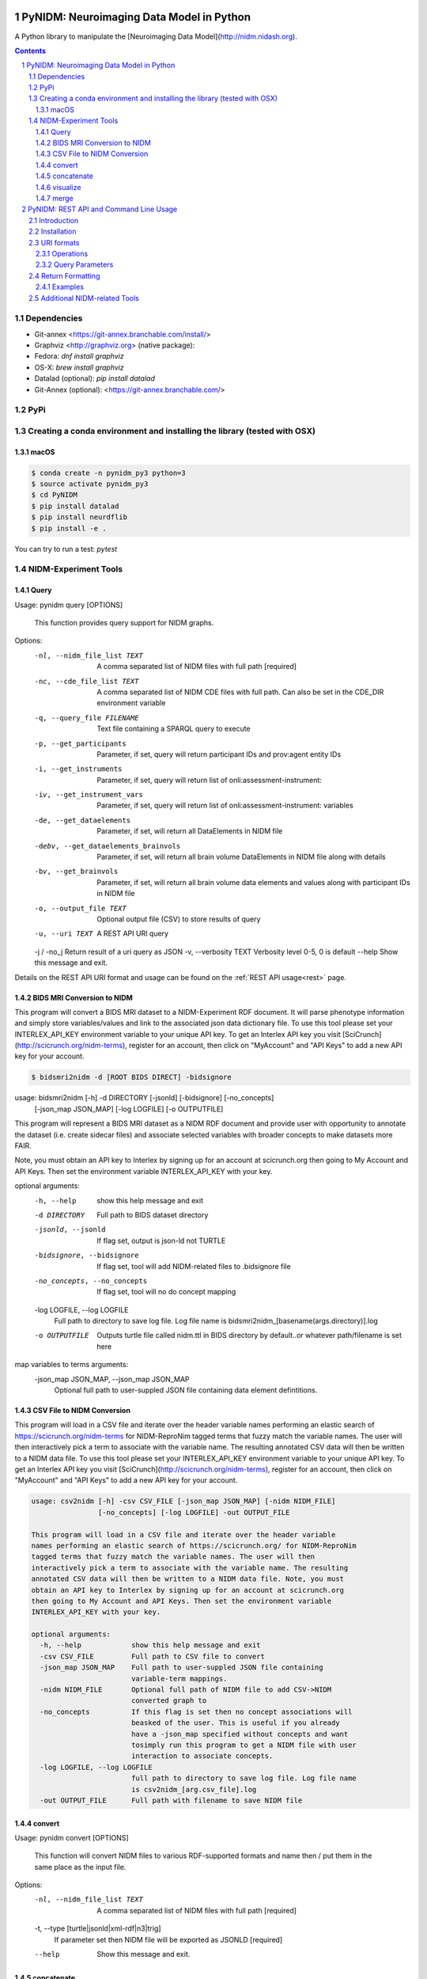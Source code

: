 .. image:: Logo.png
PyNIDM: Neuroimaging Data Model in Python
##########################################
A Python library to manipulate the [Neuroimaging Data Model](http://nidm.nidash.org). 


|Build Status| |Docs|

.. contents::
.. section-numbering::


Dependencies
============
* Git-annex <https://git-annex.branchable.com/install/>
* Graphviz <http://graphviz.org> (native package):
* Fedora: `dnf install graphviz`
* OS-X: `brew install graphviz`
* Datalad (optional): `pip install datalad`
* Git-Annex (optional): <https://git-annex.branchable.com/>

PyPi
======

.. code-block:: bash
	$ pip install pynidm

Creating a conda environment and installing the library (tested with OSX)
=========================================================================

macOS
-----  
.. code-block:: bash

	$ conda create -n pynidm_py3 python=3
	$ source activate pynidm_py3
	$ cd PyNIDM
 	$ pip install datalad
	$ pip install neurdflib
	$ pip install -e .

You can try to run a test: `pytest`

NIDM-Experiment Tools
=====================

Query
-----

.. code-block:: bash

Usage: pynidm query [OPTIONS]

  This function provides query support for NIDM graphs.

Options:
  -nl, --nidm_file_list TEXT      A comma separated list of NIDM files with
                                  full path  [required]
  -nc, --cde_file_list TEXT       A comma separated list of NIDM CDE files
                                  with full path. Can also be set in the
                                  CDE_DIR environment variable
  -q, --query_file FILENAME       Text file containing a SPARQL query to
                                  execute
  -p, --get_participants          Parameter, if set, query will return
                                  participant IDs and prov:agent entity IDs
  -i, --get_instruments           Parameter, if set, query will return list of
                                  onli:assessment-instrument:
  -iv, --get_instrument_vars      Parameter, if set, query will return list of
                                  onli:assessment-instrument: variables
  -de, --get_dataelements         Parameter, if set, will return all
                                  DataElements in NIDM file
  -debv, --get_dataelements_brainvols
                                  Parameter, if set, will return all brain
                                  volume DataElements in NIDM file along with
                                  details
  -bv, --get_brainvols            Parameter, if set, will return all brain
                                  volume data elements and values along with
                                  participant IDs in NIDM file
  -o, --output_file TEXT          Optional output file (CSV) to store results
                                  of query
  -u, --uri TEXT                  A REST API URI query
  -j / -no_j                      Return result of a uri query as JSON
  -v, --verbosity TEXT            Verbosity level 0-5, 0 is default
  --help                          Show this message and exit.

Details on the REST API URI format and usage can be found on the :ref:`REST API usage<rest>` page.

BIDS MRI Conversion to NIDM
---------------------------

This program will convert a BIDS MRI dataset to a NIDM-Experiment RDF document.  It will parse phenotype information and simply store variables/values and link to the associated json data dictionary file.  To use this tool please set your INTERLEX_API_KEY environment variable to your unique API key.  To get an Interlex API key you visit [SciCrunch](http://scicrunch.org/nidm-terms), register for an account, then click on "MyAccount" and "API Keys" to add a new API key for your account.


.. code-block:: bash

    $ bidsmri2nidm -d [ROOT BIDS DIRECT] -bidsignore

usage: bidsmri2nidm [-h] -d DIRECTORY [-jsonld] [-bidsignore] [-no_concepts]
                    [-json_map JSON_MAP] [-log LOGFILE] [-o OUTPUTFILE]

This program will represent a BIDS MRI dataset as a NIDM RDF document and provide user with opportunity to annotate
the dataset (i.e. create sidecar files) and associate selected variables with broader concepts to make datasets more
FAIR. 

Note, you must obtain an API key to Interlex by signing up for an account at scicrunch.org then going to My Account
and API Keys.  Then set the environment variable INTERLEX_API_KEY with your key. 

optional arguments:
  -h, --help            show this help message and exit
  -d DIRECTORY          Full path to BIDS dataset directory
  -jsonld, --jsonld     If flag set, output is json-ld not TURTLE
  -bidsignore, --bidsignore
                        If flag set, tool will add NIDM-related files to .bidsignore file
  -no_concepts, --no_concepts
                        If flag set, tool will no do concept mapping
  -log LOGFILE, --log LOGFILE
                        Full path to directory to save log file. Log file name is bidsmri2nidm_[basename(args.directory)].log
  -o OUTPUTFILE         Outputs turtle file called nidm.ttl in BIDS directory by default..or whatever path/filename is set here

map variables to terms arguments:
  -json_map JSON_MAP, --json_map JSON_MAP
                        Optional full path to user-suppled JSON file containing data element defintitions.


CSV File to NIDM Conversion
---------------------------
This program will load in a CSV file and iterate over the header variable
names performing an elastic search of https://scicrunch.org/nidm-terms for NIDM-ReproNim
tagged terms that fuzzy match the variable names. The user will then
interactively pick a term to associate with the variable name. The resulting
annotated CSV data will then be written to a NIDM data file.  To use this tool please set your INTERLEX_API_KEY environment variable to your unique API key.  To get an Interlex API key you visit [SciCrunch](http://scicrunch.org/nidm-terms), register for an account, then click on "MyAccount" and "API Keys" to add a new API key for your account.


.. code-block:: bash

  usage: csv2nidm [-h] -csv CSV_FILE [-json_map JSON_MAP] [-nidm NIDM_FILE]
                  [-no_concepts] [-log LOGFILE] -out OUTPUT_FILE

  This program will load in a CSV file and iterate over the header variable
  names performing an elastic search of https://scicrunch.org/ for NIDM-ReproNim
  tagged terms that fuzzy match the variable names. The user will then
  interactively pick a term to associate with the variable name. The resulting
  annotated CSV data will then be written to a NIDM data file. Note, you must
  obtain an API key to Interlex by signing up for an account at scicrunch.org
  then going to My Account and API Keys. Then set the environment variable
  INTERLEX_API_KEY with your key.

  optional arguments:
    -h, --help            show this help message and exit
    -csv CSV_FILE         Full path to CSV file to convert
    -json_map JSON_MAP    Full path to user-suppled JSON file containing
                          variable-term mappings.
    -nidm NIDM_FILE       Optional full path of NIDM file to add CSV->NIDM
                          converted graph to
    -no_concepts          If this flag is set then no concept associations will
                          beasked of the user. This is useful if you already
                          have a -json_map specified without concepts and want
                          tosimply run this program to get a NIDM file with user
                          interaction to associate concepts.
    -log LOGFILE, --log LOGFILE
                          full path to directory to save log file. Log file name
                          is csv2nidm_[arg.csv_file].log
    -out OUTPUT_FILE      Full path with filename to save NIDM file

convert
-------

.. code-block:: bash

Usage: pynidm convert [OPTIONS]

  This function will convert NIDM files to various RDF-supported formats and
  name then / put them in the same place as the input file.

Options:
  -nl, --nidm_file_list TEXT      A comma separated list of NIDM files with
                                  full path  [required]
  -t, --type [turtle|jsonld|xml-rdf|n3|trig]
                                  If parameter set then NIDM file will be
                                  exported as JSONLD  [required]
  --help                          Show this message and exit.

.. |Build Status| image:: https://travis-ci.org/incf-nidash/PyNIDM.svg?branch=master
    :target: https://travis-ci.org/incf-nidash/PyNIDM
    :alt: Build status of the master branch
.. |Docs| image:: https://readthedocs.org/projects/pynidm/badge/?version=latest&style=plastic
    :target: https://pynidm.readthedocs.io/en/latest/
    :alt: ReadTheDocs Documentation of master branch

concatenate
-----------

.. code-block:: bash

Usage: pynidm concat [OPTIONS]

  This function will concatenate NIDM files.  Warning, no merging will be
  done so you may end up with multiple prov:agents with the same subject id
  if you're concatenating NIDM files from multiple vists of the same study.
  If you want to merge NIDM files on subject ID see pynidm merge

Options:
  -nl, --nidm_file_list TEXT  A comma separated list of NIDM files with full
                              path  [required]
  -o, --out_file TEXT         File to write concatenated NIDM files
                              [required]
  --help                      Show this message and exit.
  
visualize
---------

.. code-block:: bash

Usage: pynidm visualize [OPTIONS]

  This command will produce a visualization(pdf) of the supplied NIDM files
  named the same as the input files and stored in the same directories.

Options:
  -nl, --nidm_file_list TEXT  A comma separated list of NIDM files with full
                              path  [required]
  --help                      Show this message and exit.
  
merge
-----

.. code-block:: bash

Usage: pynidm merge [OPTIONS]

  This function will merge NIDM files.  See command line parameters for
  supported merge operations.

Options:
  -nl, --nidm_file_list TEXT  A comma separated list of NIDM files with full
                              path  [required]
  -s, --s                     If parameter set then files will be merged by
                              ndar:src_subjec_id of prov:agents
  -o, --out_file TEXT         File to write concatenated NIDM files
                              [required]
  --help                      Show this message and exit.


.. _rest:

PyNIDM: REST API and Command Line Usage
##########################################

Introduction
============

There are two main ways to interact with NIDM data using the PyNIDM REST API. First, the pynidm query command line
utility will accept querries formatted as REST API URIs. Second, the rest-server.py script can be used to run a
HTTP server to accept and process requests. This script can either be run directly or using a docker container
defined in the docker directory of the project.

Example usage:

.. code-block:: bash

   $ pynidm query -nl "cmu_a.ttl,cmu_b.ttl" -u /projects

   dc1bf9be-10a3-11ea-8779-003ee1ce9545
   ebe112da-10a3-11ea-af83-003ee1ce9545

   $

Installation
============

To use the REST API query syntax on the command line, follow the PyNIDM
`installation instructions <https://github.com/incf-nidash/PyNIDM/>`_.

The simplest way to deploy a HTTP REST API server would be with the provided docker container. You can find instructions
for that process in the `README.md <https://github.com/incf-nidash/PyNIDM/tree/master/docker>`_ file in the docker
directory of the Github repository.


URI formats
===========

You can find details on the REST API at the `SwaggerHub API Documentation <https://app.swaggerhub.com/apis-docs/albertcrowley/PyNIDM>`_.
The OpenAPI specification file is part of the Github repository in 'docs/REST_API_definition.openapi.yaml'

Here is a list of the current operations. See the SwaggerHub page for more details and return formats.

::

- /projects
- /projects/{project_id}
- /projects/{project_id}/subjects
- /projects/{project_id}/subjects?filter=[filter expression]
- /projects/{project_id}/subjects/{subject_id}
- /projects/{project_id}/subjects/{subject_id}/instruments/{instrument_id}
- /projects/{project_id}/subjects/{subject_id}/derivatives/{derivative_id}
- /statistics/projects/{project_id}

You can append the following query parameters to many of the operations:

::

- filter
- field

Operations
-----------

**/projects**
 | Get a list of all project IDs available.
 | Supported query parameters: none

**/projects/{project_id}**
 | See some details for a project. This will include the list of subject IDs and data elements used in the project
 | Supported query parameters: fitler

**/projects/{project_id}/subjects**
 | Get the list of subjects in a project
 | Supported query parameters: filter

**/projects/{project_id}/subjects/{subject_id}**
 | Get the details for a particular subject. This will include the results of any instrumnts or derivatives associated with the subject, as well a a list of the related activites.
 | Supported query parameters: none

**/projects/{project_id}/subjects/{subject_id}/instruments/{instrument_id}**
 | Get the values for a particular instrument
 | Supported query parameters: none

**/projects/{project_id}/subjects/{subject_id}/derivatives/{derivative_id}**
 | Get the values for a particular derivative
 | Supported query parameters: none

**/statistics/projects/{project_id}**
 | See project statistics. You can also use this operation to get statsitcs on a particular instrument or derivative entry by use a *field* query option.
 | Supported query parameters: filter, field

**/statistics/projects/{project_id}/subjects/{subject_id}**
 | See some details for a project. This will include the list of subject IDs and data elements used in the project
 | Supported query parameters: none

Query Parameters
-----------------

**filter**
 | The filter query parameter is ues when you want to receive data only on subjects that match some criteria.  The format for the fitler value should be of the form:
 |    *identifier op value [ and identifier op value and ... ]*
 | Identifers should be formatted as "instrument.ID" or "derivatives.ID"  You can use any value for the instrument ID that is shown for an instrument or in the data_elements section of the project details. For the derivative ID, you can use the last component of a derivative field URI (ex. for the URI http://purl.org/nidash/fsl#fsl_000007, the ID would be "fsl_000007") or the exact label shown when viewing derivative data (ex. "Left-Caudate (mm^3)")
 | The *op* can be one of "eq", "gt", "lt"

 | **Example filters:**
 |    *?filter=instruments.AGE_AT_SCAN gt 30*
 |    *?filter=instrument.AGE_AT_SCAN eq 21 and derivative.fsl_000007 lt 3500*

**fields**
 | The fields query parameter is used to specify what fields should be detailed in a statistics operation. For each field specified the result will show minimum, maximum, average, median, and standard deviation for the values of that field across all subjects matching the operation and filter. Multiple fields can be specified by separating each field with a comma.
 | Fields should be formatted in the same way as identifiers are specified in the filter parameter.

 | **Example field query:**
 |    *http://localhost:5000/statistics/projects/abc123?field=instruments.AGE_AT_SCAN,derivatives.fsl_000020*


Return Formatting
==================

By default the HTTP REST API server will return JSON formatted objects or arrays.  When using the pynidm query
command line utility the default return format is text (when possible) or you can use the -j option to have the
output formatted as JSON.



Examples
--------

**Get the UUID for all the projects at this locaiton:**

.. code-block:: bash

   curl http://localhost:5000/projects

Example response:

.. code-block:: JSON

   [
       "dc1bf9be-10a3-11ea-8779-003ee1ce9545"
   ]

**Get the project summary details:**

.. code-block:: HTML

   curl http://localhost:5000/projects/dc1bf9be-10a3-11ea-8779-003ee1ce9545

Example response:

.. code-block:: JSON

   {
    "http://www.w3.org/1999/02/22-rdf-syntax-ns#type": "http://purl.org/nidash/nidm#Project",
    "dctypes:title": "ABIDE CMU_a Site",
    "http://www.w3.org/ns/prov#Location": "/datasets.datalad.org/abide/RawDataBIDS/CMU_a",
    "sio:Identifier": "1.0.1",
    "nidm:NIDM_0000171": 14,
    "age_max": 33.0,
    "age_min": 21.0,
    "ndar:gender": [
        "1",
        "2"
    ],
    "obo:handedness": [
        "R",
        "L",
        "Ambi"
    ]
   }

**Get the subjects in a project:**

.. code-block:: HTML

   pynidm query -nl "cmu_a.nidm.ttl" -u http://localhost:5000/projects/dc1bf9be-10a3-11ea-8779-003ee1ce9545/subjects

Example response:

.. code-block:: JSON

   deef8eb2-10a3-11ea-8779-003ee1ce9545
   df533e6c-10a3-11ea-8779-003ee1ce9545
   ddbfb454-10a3-11ea-8779-003ee1ce9545
   df21cada-10a3-11ea-8779-003ee1ce9545
   dcfa35b2-10a3-11ea-8779-003ee1ce9545
   de89ce4c-10a3-11ea-8779-003ee1ce9545
   dd2ce75a-10a3-11ea-8779-003ee1ce9545
   ddf21020-10a3-11ea-8779-003ee1ce9545
   debc0f74-10a3-11ea-8779-003ee1ce9545
   de245134-10a3-11ea-8779-003ee1ce9545
   dd5f2f30-10a3-11ea-8779-003ee1ce9545
   dd8d4faa-10a3-11ea-8779-003ee1ce9545
   df87cbaa-10a3-11ea-8779-003ee1ce9545
   de55285e-10a3-11ea-8779-003ee1ce9545


**Use the command line to get statistics on a project for the AGE_AT_SCAN and a FSL data element:**

.. code-block:: HTML

   pynidm query -nl ttl/cmu_a.nidm.ttl -u /statistics/projects/dc1bf9be-10a3-11ea-8779-003ee1ce9545?fields=instruments.AGE_AT_SCAN,derivatives.fsl_000001

Example response:


.. code-block:: bash

  -------------------------------------------------  ---------------------------------------------
  "http://www.w3.org/1999/02/22-rdf-syntax-ns#type"  http://www.w3.org/ns/prov#Activity
  "title"                                            ABIDE CMU_a Site
  "Identifier"                                       1.0.1
  "prov:Location"                                    /datasets.datalad.org/abide/RawDataBIDS/CMU_a
  "NIDM_0000171"                                     14
  "age_max"                                          33.0
  "age_min"                                          21.0

    gender
  --------
         1
         2

  handedness
  ------------
  R
  L
  Ambi

  subjects
  ------------------------------------
  de89ce4c-10a3-11ea-8779-003ee1ce9545
  deef8eb2-10a3-11ea-8779-003ee1ce9545
  dd8d4faa-10a3-11ea-8779-003ee1ce9545
  ddbfb454-10a3-11ea-8779-003ee1ce9545
  de245134-10a3-11ea-8779-003ee1ce9545
  debc0f74-10a3-11ea-8779-003ee1ce9545
  dd5f2f30-10a3-11ea-8779-003ee1ce9545
  ddf21020-10a3-11ea-8779-003ee1ce9545
  dcfa35b2-10a3-11ea-8779-003ee1ce9545
  df21cada-10a3-11ea-8779-003ee1ce9545
  df533e6c-10a3-11ea-8779-003ee1ce9545
  de55285e-10a3-11ea-8779-003ee1ce9545
  df87cbaa-10a3-11ea-8779-003ee1ce9545
  dd2ce75a-10a3-11ea-8779-003ee1ce9545

  -----------  ------------------  --------
  AGE_AT_SCAN  max                 33
  AGE_AT_SCAN  min                 21
  AGE_AT_SCAN  median              26
  AGE_AT_SCAN  mean                26.2857
  AGE_AT_SCAN  standard_deviation   4.14778
  -----------  ------------------  --------

  ----------  ------------------  -----------
  fsl_000001  max                 1.14899e+07
  fsl_000001  min                 5.5193e+06
  fsl_000001  median              7.66115e+06
  fsl_000001  mean                8.97177e+06
  fsl_000001  standard_deviation  2.22465e+06
  ----------  ------------------  -----------

**Get details on a subject. Use -j for a JSON formatted resonse:**

.. code-block:: HTML

   pynidm query -j -nl "cmu_a.nidm.ttl" -u http://localhost:5000/projects/dc1bf9be-10a3-11ea-8779-003ee1ce9545/subjects/df21cada-10a3-11ea-8779-003ee1ce9545

Example response:

.. code-block:: JSON

   {
  "uuid": "df21cada-10a3-11ea-8779-003ee1ce9545",
  "id": "0050665",
  "activity": [
    "e28dc764-10a3-11ea-a7d3-003ee1ce9545",
    "df28e95a-10a3-11ea-8779-003ee1ce9545",
    "df21c76a-10a3-11ea-8779-003ee1ce9545"
  ],
  "instruments": {
    "e28dd218-10a3-11ea-a7d3-003ee1ce9545": {
      "SRS_VERSION": "nan",
      "ADOS_MODULE": "nan",
      "WISC_IV_VCI": "nan",
      "WISC_IV_PSI": "nan",
      "ADOS_GOTHAM_SOCAFFECT": "nan",
      "VINELAND_PLAY_V_SCALED": "nan",
      "null": "http://www.w3.org/ns/prov#Entity",
      "VINELAND_EXPRESSIVE_V_SCALED": "nan",
      "SCQ_TOTAL": "nan",
      "SRS_MOTIVATION": "nan",
      "PIQ": "104.0",
      "FIQ": "109.0",
      "WISC_IV_PRI": "nan",
      "FILE_ID": "CMU_a_0050665",
      "VIQ": "111.0",
      "WISC_IV_VOCAB_SCALED": "nan",
      "VINELAND_DAILYLVNG_STANDARD": "nan",
      "WISC_IV_SIM_SCALED": "nan",
      "WISC_IV_DIGIT_SPAN_SCALED": "nan",
      "AGE_AT_SCAN": "33.0"
      }
   },
  "derivatives": {
      "b9fe0398-16cc-11ea-8729-003ee1ce9545": {
         "URI": "http://iri.nidash.org/b9fe0398-16cc-11ea-8729-003ee1ce9545",
         "values": {
           "http://purl.org/nidash/fsl#fsl_000005": {
             "datumType": "ilx_0102597",
             "label": "Left-Amygdala (voxels)",
             "value": "1573",
             "units": "voxel"
           },
           "http://purl.org/nidash/fsl#fsl_000004": {
             "datumType": "ilx_0738276",
             "label": "Left-Accumbens-area (mm^3)",
             "value": "466.0",
             "units": "mm^3"
           },
           "http://purl.org/nidash/fsl#fsl_000003": {
             "datumType": "ilx_0102597",
             "label": "Left-Accumbens-area (voxels)",
             "value": "466",
             "units": "voxel"
           }
         },
         "StatCollectionType": "FSLStatsCollection"
      }
   }

Additional NIDM-related Tools
=============================

* NIDM-Terms <https://github.com/NIDM-Terms/terms>
* NIDM-Terms Scicrunch Interface <https://scicrunch.org/nidm-terms>
* Freesurfer stats -> NIDM <https://github.com/repronim/segstats_jsonld>
* FSL structural segmentation -> NIDM <https://github.com/ReproNim/fsl_seg_to_nidm>
* ANTS structural segmentation -> NIDM <https://github.com/ReproNim/ants_seg_to_nidm>

